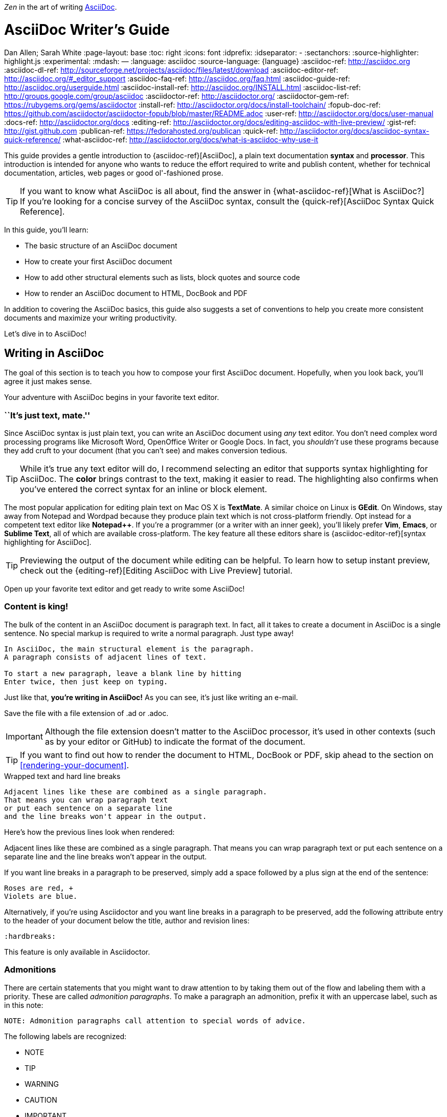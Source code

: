 _Zen_ in the art of writing http://asciidoctor.org[AsciiDoc].

// View this document online at http://asciidoctor.org/docs/asciidoc-writers-guide/
= AsciiDoc Writer's Guide
Dan Allen; Sarah White
:page-layout: base
ifdef::awestruct[]
:toc:
:toc-placement: preamble
endif::awestruct[]
ifndef::awestruct[]
:toc: right
:icons: font
:idprefix:
:idseparator: -
:sectanchors:
:source-highlighter: highlight.js
endif::awestruct[]
:experimental:
:mdash: &#8212;
:language: asciidoc
:source-language: {language}
// Refs
:asciidoc-ref: http://asciidoc.org
:asciidoc-dl-ref: http://sourceforge.net/projects/asciidoc/files/latest/download
:asciidoc-editor-ref: http://asciidoc.org/#_editor_support
:asciidoc-faq-ref: http://asciidoc.org/faq.html
:asciidoc-guide-ref: http://asciidoc.org/userguide.html
:asciidoc-install-ref: http://asciidoc.org/INSTALL.html
:asciidoc-list-ref: http://groups.google.com/group/asciidoc
:asciidoctor-ref: http://asciidoctor.org/
:asciidoctor-gem-ref: https://rubygems.org/gems/asciidoctor
:install-ref: http://asciidoctor.org/docs/install-toolchain/
:fopub-doc-ref: https://github.com/asciidoctor/asciidoctor-fopub/blob/master/README.adoc
:user-ref: http://asciidoctor.org/docs/user-manual
:docs-ref: http://asciidoctor.org/docs
:editing-ref: http://asciidoctor.org/docs/editing-asciidoc-with-live-preview/
:gist-ref: http://gist.github.com
:publican-ref: https://fedorahosted.org/publican
:quick-ref: http://asciidoctor.org/docs/asciidoc-syntax-quick-reference/
:what-asciidoc-ref: http://asciidoctor.org/docs/what-is-asciidoc-why-use-it

////
Raw material about block masquerading:

Adding [listing] above the block will fix this.
A [listing] over a delimited block with four dots is indistinguishable from a delimited block with four hyphens.
I refer to this as block masquerading, since many of the blocks can masquerade as other blocks using a style to "force" the block type.
The most common form of this is the open block, which is two hyphens.
An open block can accept any "style" (i.e., block type) and become that block.
To give you an example, here's an open block acting as a quote block:

```
[quote]
--
A famous quote.
--
```

Likewise, a literal block acting as a listing block:

```
[listing]
....
puts "Hello, World!"
....
````

Note that "listing" and "source" are effectively the same, except that source triggers the source filter whereas listing does not.
////

////
TODO:

- show sample output
- literal paragraphs
- footnotes (in section on admonitions)
- clarification about doctypes and level-0 sections (perhaps in an admonition block)
- fill out the "Why AsciiDoc works" section
- move "Who's using AsciiDoc?" to one of the opening sections, mention some examples
- include bit about importance of documentation, profound impact on project, greatest project/initiative in the world, but if nobody knows about it...

- consult https://gist.github.com/mojavelinux/4761050 for ideas to integrate
- brief bit comparing AsciiDoc to Markdown
- mention the required quoting of block attributes when using AsciiDoc
////

This guide provides a gentle introduction to {asciidoc-ref}[AsciiDoc], a +plain+ +text+ documentation *syntax* and *processor*.
This introduction is intended for anyone who wants to reduce the effort required to write and publish content, whether for technical documentation, articles, web pages or good ol'-fashioned prose.

TIP: If you want to know what AsciiDoc is all about, find the answer in {what-asciidoc-ref}[What is AsciiDoc?] +
If you're looking for a concise survey of the AsciiDoc syntax, consult the {quick-ref}[AsciiDoc Syntax Quick Reference].

In this guide, you'll learn:

- The basic structure of an AsciiDoc document
- How to create your first AsciiDoc document
- How to add other structural elements such as lists, block quotes and source code
- How to render an AsciiDoc document to HTML, DocBook and PDF

In addition to covering the AsciiDoc basics, this guide also suggests a set of conventions to help you create more consistent documents and maximize your writing productivity.

Let's dive in to AsciiDoc!

== Writing in AsciiDoc

The goal of this section is to teach you how to compose your first AsciiDoc document.
Hopefully, when you look back, you'll agree it just makes sense.

Your adventure with AsciiDoc begins in your favorite text editor.

=== ``It's just text, mate.''

Since AsciiDoc syntax is just +plain+ +text+, you can write an AsciiDoc document using _any_ text editor.
You don't need complex word processing programs like Microsoft Word, OpenOffice Writer or Google Docs.
In fact, you _shouldn't_ use these programs because they add cruft to your document (that you can't see) and makes conversion tedious.

TIP: While it's true any text editor will do, I recommend selecting an editor that supports syntax highlighting for AsciiDoc.
The *[red]##c##[green]##o##[purple]##l##[fuchsia]##o##[blue]##r##* brings contrast to the text, making it easier to read.
The highlighting also confirms when you've entered the correct syntax for an inline or block element.

The most popular application for editing plain text on Mac OS X is *TextMate*.
A similar choice on Linux is *GEdit*.
On Windows, stay away from Notepad and Wordpad because they produce plain text which is not cross-platform friendly.
Opt instead for a competent text editor like *Notepad++*.
If you're a programmer (or a writer with an inner geek), you'll likely prefer *Vim*, *Emacs*, or *Sublime Text*, all of which are available cross-platform.
The key feature all these editors share is {asciidoc-editor-ref}[syntax highlighting for AsciiDoc].

TIP: Previewing the output of the document while editing can be helpful.
To learn how to setup instant preview, check out the {editing-ref}[Editing AsciiDoc with Live Preview] tutorial.

Open up your favorite text editor and get ready to write some AsciiDoc!

=== Content is king!

The bulk of the content in an AsciiDoc document is paragraph text.
In fact, all it takes to create a document in AsciiDoc is a single sentence.
No special markup is required to write a normal paragraph.
Just type away!

[source]
----
In AsciiDoc, the main structural element is the paragraph.
A paragraph consists of adjacent lines of text.

To start a new paragraph, leave a blank line by hitting
Enter twice, then just keep on typing.
----

Just like that, *you're writing in AsciiDoc!*
As you can see, it's just like writing an e-mail.

Save the file with a file extension of +.ad+ or +.adoc+.

IMPORTANT: Although the file extension doesn't matter to the AsciiDoc processor, it's used in other contexts (such as by your editor or GitHub) to indicate the format of the document.

TIP: If you want to find out how to render the document to HTML, DocBook or PDF, skip ahead to the section on <<rendering-your-document>>.

// Update render section with new link to guide

.Wrapped text and hard line breaks
****
....
Adjacent lines like these are combined as a single paragraph.
That means you can wrap paragraph text
or put each sentence on a separate line
and the line breaks won't appear in the output.
....

Here's how the previous lines look when rendered:

====
Adjacent lines like these are combined as a single paragraph.
That means you can wrap paragraph text or put each sentence on a separate line and the line breaks won't appear in the output.
====

If you want line breaks in a paragraph to be preserved, simply add a space followed by a plus sign at the end of the sentence:

....
Roses are red, +
Violets are blue.
....

Alternatively, if you're using Asciidoctor and you want line breaks in a paragraph to be preserved, add the following attribute entry to the header of your document below the title, author and revision lines:

 :hardbreaks:

This feature is only available in Asciidoctor.
****

=== Admonitions

There are certain statements that you might want to draw attention to by taking them out of the flow and labeling them with a priority.
These are called _admonition paragraphs_.
To make a paragraph an admonition, prefix it with an uppercase label, such as in this note:

[source]
NOTE: Admonition paragraphs call attention to special words of advice.

The following labels are recognized:

* NOTE
* TIP
* WARNING
* CAUTION
* IMPORTANT

An admonition paragraph is rendered in a callout box with the admonition label--or its corresponding icon--in the gutter.
Icons are enabled by setting the +icons+ attribute on the document.

////

Should icon settings be specified here, in a more detailed section further down, or do we need a styling document?

////

NOTE: Admonitions can also encapsulate any block content, which we'll cover later.

All words and no emphasis makes the document monotonous.
Let's give our paragraphs some [big]*_emotion_*.

=== Mild punctuation, strong impact

Just as we emphasize certain words and phrases when we speak, we can emphasize them in text by surrounding them with punctuation.
AsciiDoc refers to this markup as _quoted text_.

==== Quoted text

For instance, in an e-mail, you might ``speak'' a word louder by enclosing it in asterisks.

[source]
I can't believe it, we *won*!

As you would expect, the asterisks make the text *won* bold.
You can almost sense the emotion.
This is one example of quoted (i.e., formatted) text.

NOTE: The term ``quote'' is used liberally here to apply to any symbols that surround text in order to apply emphasis or special meaning.

Here are the forms of quoted text that AsciiDoc recognizes:

[role="unstyled"]
*$$*Bold*$$*:: One asterisk (+*+) on either side of a word or phrase makes it bold.
'$$'Italic'$$':: Single quotes around a word or phrase makes it italic.
_$$_Italic_$$_:: One underscore (+_+) on either side of a word or phrase also makes it italic.
*_$$*_Bold italic_*$$_*:: Bold markup around a word or phrase in italic makes it bold italic.
_Reversing the order of the markup won't produce the same result_.
+$$+Monospace+$$+:: One plus (`+`) on either side of a word or phrase makes it monospaced (i.e., constant width).
+*$$+*Monospace bold*+$$*+:: Monospace markup around a word or phrase in bold makes it monospace bold.
+_$$+_Monospace italic_+$$_+:: Monospace markup around a word or phrase in italic makes it monospace italic.
_Reversing the order of the markup won't produce the same result_.
$$#Open style#$$:: One hash (+#+) on either side of a word or phrase makes it possible to assign it a role (i.e., CSS class).
^$$^Superscript^$$^:: One caret (+^+) on either side of a word or phrase makes it superscript.
~$$~Subscript~$$~:: One tilde (+~+) on either side of a word or phrase makes it subscript.
Single $$`smart quotes'$$:: One leading backtick (++$$`$$++) and one trailing single quote (++$$'$$++) around a word or phrase encloses it in single `smart quotes'.
Double $$``smart quotes''$$:: Two leading backticks (++$$``$$++) and two trailing single quotes (++''++) around a word or phrase encloses it in double ``smart quotes''.

When you want to quote text (e.g., place emphasis) somewhere other than at the boundaries of a word, you need to double up the punctuation.
For instance, to emphasize the first letter of a word, you need to surround it in double asterisks:

[source]
**F**our score and seven years ago...

NOTE: The double punctuation applies for all types of quoted text except smart quotes, subscript and superscript.

Any quoted text can be prefixed with an attribute list.
The first positional attribute is treated as a role.
The role can be used to apply custom styling to the text.
For instance:

[source]
Type the word [userinput]#asciidoc# into the search bar.

When rendering to HTML, the word ``asciidoc'' is wrapped in +<span>+ tags and the role is used as the element's CSS class:

[source,html]
<span class="userinput">asciidoc</span>

You can apply styles to the text using CSS.

You may not always want these substitutions to take place.
In those cases, you'll need to use markup to escape the text.

==== Preventing substitution

If you are getting quoted text behavior where you don't want it, there are several approaches you can use to prevent it.

Backslash escaping::

To prevent punctuation from being interpreted, proceed it with a backslash:
+
[source]
----
\*Stars* will not be bold, but rather appear as *Stars*.
The backslash character is automatically removed.
----

Double dollar enclosure::

To exclude a phrase from substitutions, enclose it in double dollars (+$$+):
+
[source]
----
$$*Stars*$$ will not be bold, but rather appear as *Stars*.
Special characters are still escaped so, $$<p>$$ appears as <p>.
Double dollar is commonly used to wrap URLs containing punctuation.
----

Triple plus enclosure & inline pass macro::

To exclude a phrase from substitutions and disable escaping of special characters, enclose it in triple pluses (+$$+++$$+) or the inline +$$pass:[]$$+ macro:
+
[source]
----
The markup +++<u>underline me</u>+++ renders as underlined text.
The markup pass:[<u>underline me</u>] produces the same result.
Triple plus and pass:[] are often used to output custom HTML or XML.
----

Backticks enclosure::

To exclude a phrase from substitutions, disable escaping of special characters and render it as monospaced text, enclose it in backticks (+`+):
+
[source]
----
This `*literal*` will appear as *literal* in a monospace font.
Backticks are commonly used around inline code containing markup.
----

==== Replacements

AsciiDoc also recognizes textual representations of symbols, arrows and dashes:

|===
|Name |AsciiDoc Source |As Rendered

|copyright
|$$(C)$$
|(C)

|registered trademark
|$$(R)$$
|(R)

|trademark
|$$(TM)$$
|(TM)

|em dash (between words)
|$$--$$
|{sp}--{sp}

|ellipses
|$$...$$
|...

|arrows
|$$-> =>$$ +
$$<- <=$$
|-> => +
<- <=

|apostrophe
|$$Sam's$$
|Sam's

|XML entity (e.g., dagger)
|$$&#8224;$$
|&#8224;
|===

This mild punctuation does not take away from the readability of the text.
In fact, you could argue that it makes the text easier to read.
What's important is that these are conventions with which you are likely already familiar.

Punctuation is used in AsciiDoc to create another very common type of element in documents, _lists!_

=== Lists, lists, lists

There are three types of lists supported in AsciiDoc:

. _Unordered_
. +Ordered+
. *Labeled*

_Unordered_ and +ordered+ lists are structurally very similar.
You can think of them as outline lists that use different types of markers (i.e., bullets).
In contrast, *labeled* lists--also called variable or term-definition lists--are a collection of labels that each have supporting content and they are rarely nested.

Let's explore each type of list, then mix them together.
We'll also look at how to put complex content inside a list item.

==== Lists of things

If you were to create a list of items in an e-mail, how would you do it?
Chances are, what you'd type is exactly how you define an outline list in AsciiDoc.

Here's an example of a grocery list written as an unordered list in AsciiDoc:

[source]
----
* Milk
* Eggs
* Bread
* Bananas
----

Was your instinct to use a hyphen instead of an asterisk?
Guess what?
That works too:

[source]
----
- Milk
- Eggs
- Bread
- Bananas
----

In either case, you don't need to see the output.
You already know how it will look ;)

TIP: You are free to indent the list however it suits you.

IMPORTANT: The item's first line of text must be offset from the marker by at least one space.

What if you wanted to group the grocery list by aisle?
Then you might organize it as a nested list.

To get a nested item, just add another asterisk in front of the item:

[source]
----
* Diary
** Milk
** Eggs
* Bakery
** Bread
* Produce
** Bananas
----

You can have up to five levels of nesting:

[source]
----
* Kingdom
** Phylum
*** Class
**** Order
***** Family
----

The hyphen doesn't work for nested lists since repeating hyphens are used for other purposes in AsciiDoc.

[TIP]
====
Since a hyphen only works for a single level nesting in an AsciiDoc list, I recommend reserving the hyphen for lists that only have a single level:

[source]
.List without nested items
----
- Fedora
- Ubuntu
- Slackware
----

For lists that have more than one level, use asterisks:

[source]
.List with nested items
----
* Linux
** Fedora
** Ubuntu
** Slackware
* BSD
** FreeBSD
** NetBSD
----

While it would seem as though the number of asterisks represents the nesting level, that's _not_ how depth is determined.
A new level is created for each unique marker encountered.
However, it's much more intuitive to embrace the following convention:

.Recommended convention for nesting unordered lists
[verse]
number of `*` &#xff1d; level of nesting

After all, we are shooting for plain text markup that is readable _as is_.
====

Using a different marker, we can create an ordered list in the same way.

==== Ordering the things

Sometimes, we need to number the items in a list.
Instinct might tell you to prefix each item with a number, like in this next list:

[source]
----
1. Protons
2. Electrons
3. Neutrons
----

Since the numbering is obvious, the AsciiDoc processor will insert the numbers for you if you omit them:

[source]
----
. Protons
. Electrons
. Neutrons
----

Like with unordered lists, you create a nested item by using one or more dots in front of each the item:

[source]
----
. Lists
.. Outline
... Unordered
... Ordered
.. Labeled
. Titles
.. Document
.. Section
.. Block
----

[TIP]
====
Like with the asterisks in an unordered list, the number of dots in an ordered list _doesn't_ represent the nesting level.
However, it's much more intuitive to embrace the follow convention:

.Recommended convention for nesting ordered lists
[verse]
number of `.` &#xff1d; level of nesting

Again, we are shooting for plain text markup that is readable _as is_.
====

AsciiDoc selects a different number scheme for each level of nesting.
Here's how the previous list renders:

.A nested ordered list
====
. Lists
.. Outline
... Unordered
... Ordered
.. Labeled
. Titles
.. Document
.. Section
.. Block
====

The following table shows the number scheme used by default for each nesting level:

.Ordered list numbering scheme by level
[cols="^2,3,3,4"]
|===
|Level |Numbering Scheme |Examples |CSS class (HTML backend)

|1
|Arabic
|+1.+ +2.+ +3.+
|arabic

|2
|Lower Alpha
|+a.+ +b.+ +c.+
|loweralpha

|3
|Lower Roman
|+i.+ +ii.+ +iii.+
|lowerroman

|4
|Upper Alpha
|+A.+ +B.+ +C.+
|upperalpha

|5
|Upper Roman
|+I.+ +II.+ +III.+
|upperroman
|===

You can override the number scheme for any level by setting its style (the first positional entry in a block attribute list).
You can also set the starting number using the +start+ attribute:

[source]
----
["lowerroman", start=5]
. Five
. Six
[loweralpha]
.. a
.. b
.. c
. Seven
----

==== Titling a list

You can give any block element, such as a list, a title by prefixing the line with a dot immediately followed by the text (without leaving any space after the dot).

Here are examples of two lists with titles:

[source]
----
.Shopping list
* Milk
* Eggs
* Bread

.Parts of an atom
. Protons
. Electrons
. Neutrons
----

Not all lists have punctuation markers.
Let's look at lists that use terms to tag each item.

==== Labeled lists

Labeled lists are useful when you need to include a description or supporting text for each item in a list.
Each item in a labeled list consists of a term or phrase followed by:

* a separator (typically a double colon, +::+)
* at least one space or endline
* the item's content

Here's an example of a labeled list that identifies parts of a computer:

[source]
----
CPU:: The brain of the computer.
Hard drive:: Permanent storage for operating system and/or user files.
RAM:: Temporarily stores information the CPU uses during operation.
Keyboard:: Used to enter text or control items on the screen.
Mouse:: Used to point to and select items on your computer screen.
Monitor:: Displays information in visual form using text and graphics.
----

By default, the content of each item is displayed below the label when rendered.
Here's a preview of how this list is rendered:

.A basic labeled list
====
CPU:: The brain of the computer.
Hard drive:: Permanent storage for operating system and/or user files.
RAM:: Temporarily stores information the CPU uses during operation.
Keyboard:: Used to enter text or control items on the screen.
Mouse:: Used to point to and select items on your computer screen.
Monitor:: Displays information in visual form using text and graphics.
====

If you want the label and content to appear on the same line, add the horizontal style to the list.

[source]
----
[horizontal]
CPU:: The brain of the computer.
Hard drive:: Permanent storage for operating system and/or user files.
RAM:: Temporarily stores information the CPU uses during operation.
----

The content of a labeled list can be any AsciiDoc element.
For instance, we could rewrite the grocery list from above so that each aisle is a label rather than a parent outline list item.

[source]
----
Diary::
* Milk
* Eggs
Bakery::
* Bread
Produce::
* Bananas
----

Labeled lists are quite lenient about whitespace, so you can spread the items out and even indent the content if that makes it more readable for you:

//[source]
----
Diary::

  * Milk
  * Eggs

Bakery::

  * Bread

Produce::

  * Bananas
----

==== Hybrid lists

You can mix and match the three list types within a single hybrid list.
AsciiDoc works hard to infer the relationships between the items that are most intuitive to us humans.

Here's an example of nesting an unordered list inside of an ordered list:

[source]
----
. Linux
* Fedora
* Ubuntu
* Slackware
. BSD
* FreeBSD
* NetBSD
----

Again, you can spread the items out and indent the nested lists if that makes it more readable for you:

//[source]
----
. Linux

  * Fedora
  * Ubuntu
  * Slackware

. BSD

  * FreeBSD
  * NetBSD
----

Here's a list that mixes all three types of lists:

//[source]
----
Operating Systems::
  . Linux
    * Fedora
    * Ubuntu
    * Slackware
  . BSD
    * FreeBSD
    * NetBSD
Cloud Providers::
  . PaaS
    * OpenShift
    * CloudBees
  . IaaS
    * Amazon EC2
    * Rackspace
----

Here's how the list is rendered:

.A hybrid list
====
Operating Systems::
  . Linux
    * Fedora
    * Ubuntu
    * Slackware
  . BSD
    * FreeBSD
    * NetBSD
Cloud Providers::
  . PaaS
    * OpenShift
    * CloudBees
  . IaaS
    * Amazon EC2
    * Rackspace
====

You can include more complex content in a list item as well.

==== Complex list content

Aside from nested lists, all of the list items you've seen only have one line of text.
A list item can hold any type of AsciiDoc content, including paragraphs, listing blocks and even tables.
You just need to ``attach'' them to the list item.

Like with regular paragraph text, the text in a list item can wrap across any number of lines, as long as all the lines are adjacent.
The wrapped lines can be indented and they will still be treated as normal paragraph text.
For example:

//[source]
----
* The header in AsciiDoc is optional, but if
it is used it must start with a document title.

* Optional Author and Revision information
immediately follows the header title.

* The document header must be separated from
  the remainder of the document by one or more
  blank lines and cannot contain blank lines.
----

TIP: When items contain more than one line of text, leave a blank line before the next item to make the list easier to read.

If you want to attach additional paragraphs to a list item, you ``add'' them together using a _list continuation_.
A list continuation is a +$$+$$+ symbol on a line by itself, immediately adjacent to the two blocks it's connecting.
Here's an example:

//[source]
----
* The header in AsciiDoc must start with a
  document title.
+
The header is optional.

* Optional Author and Revision information
  immediately follows the header title.
----

Using the list continuation, you can attach any type of block element and you can use the list continuation any number of times in a single list item.

Here's an example that attaches both a listing block and an admonition paragraph to the first item:

//[source]
....
* The header in AsciiDoc must start with a
  document title.
+
----
= Document Title
----
+
NOTE: The header is optional.

* Optional Author and Revision information
  immediately follows the header title.
+
----
= Document Title
Doc Writer <doc.writer@asciidoc.org>
v1.0, 2013-01-01
----
....

Here's how the source is rendered:

.A list with complex content
====
* The header in AsciiDoc must start with a
  document title.
+
----
= Document Title
----
+
NOTE: The header is optional.

* Optional Author and Revision information
  immediately follows the header title.
+
----
= Document Title
Doc Writer <doc.writer@asciidoc.org>
v1.0, 2013-01-01
----
====

==== Dividing lists

If you have adjacent lists, they have the tendency to want to fuse together.
To force the lists apart, place a line comment between them, offset on either side by a blank line (i.e., an end of list marker).
Here's an example:

[source]
----
* Apples
* Oranges
* Bananas

//^

* Walnuts
* Almonds
* Cashews
----

=== Links and images

AsciiDoc makes it easy to include links, images and other types of media in a document.

==== External links

There's nothing you have to do to make a link to a URL.
Just include the URL in the document and AsciiDoc will turn it into a link.

[source]
You can learn more about AsciiDoc at http://asciidoc.org.

The trailing period will not get caught up in the link.
AsciiDoc is smart like that.

NOTE: AsciiDoc recognizes URLs that begin with +$$http://$$+, +$$https://$$+, +$$ftp://$$+, and +$$irc://$$+.

To turn a word or phrase into a link, just enclose it in square brackets at the end of the URL:

[source]
http://asciidoc.org[AsciiDoc] is a lightweight markup language.

==== Target window and role attributes for links

You often need to set the target attribute on a link element (+<a>+) so the link opens in a new window (e.g., +<a href="..." target="_blank">+).

This type of configuration is normally specified using attributes.
However, AsciiDoc does not parse attributes in the link macro by default.
In Asciidoctor 0.1.3, you can enable parsing of link macro attributes by setting the +linkattrs+ document attribute in the header.

[source]
----
:linkattrs:
----

You can also specify the name of the target window using the +window+ attribute:

[source]
http://google.com[Google, window="_blank"]

Asciidoctor incluedes shorthand for +_blank+, since it is the most common window name.
Just end the link text with a caret (+^+):

[source]
http://google.com[Google^]

Since Asciidoctor is parsing the attributes, that opens the door for adding a role (i.e., CSS class) to the link:

[source]
http://google.com[Google^, role="external"]

You can now have fun styling your links.

==== Links to relative files

If you want to link to a file relative to the current document, use the +link:+ prefix in front of the file name:

[source]
link:editing-asciidoc-with-live-preview[Editing with Live Preview]

To link directly to a section in the document (a ``deep'' link), append a hash (`#`) followed by the id of the section to the end of the file name:

[source]
link:editing-asciidoc-with-live-preview/#livereload[LiveReload]

You can also create links that refer to sections within the current document.

==== Internal cross references

A link to another location in the current document is called a _cross reference_.
You create a cross reference by enclosing the element's id in double angled brackets:

[source]
The section <<content-is-king>> covers paragraphs in AsciiDoc.

In some backends, the text of the link will be automatically generated from the title of the element, if one exists.
If you want to customize the linked text, include it after the id, separated by a comma:

[source]
Learn how to create <<content-is-king,paragraphs>> in AsciiDoc.

Image references are similar to links since they are also references to URLs or files.
The difference, of course, is that they display the image in the document.

==== Images

To include an image on it's own line (i.e., a _block image_), use the +image::+ prefix in front of the file name and square brackets after it:

[source]
image::sunset.jpg[]

If you want to specify alt text, include it inside the square brackets:

[source]
image::sunset.jpg[Sunset]

You can also give the image an id, a title (i.e., caption), set its dimensions (i.e., width and height) and make it a link:

[source]
----
[[img-sunset]]
.A mountain sunset
image::sunset.jpg[Sunset, 300, 200, link="http://www.flickr.com/photos/javh/5448336655"]
----

The title of a block image is displayed underneath the image when rendered.
Here's a preview:

.A hyperlinked image with caption
====
[[img-sunset]]
.A mountain sunset
image::sunset.jpg[Sunset, 300, 200, link="http://www.flickr.com/photos/javh/5448336655"]
====

IMPORTANT: Images are resolved relative to the value of the +imagesdir+ document attribute, which defaults to an empty value.
The +imagesdir+ attribute can be an absolute path, relative path or base URL.
If the image target is a URL or an absolute path, the +imagesdir+ prefix is _not_ added.

TIP: You should use the +imagesdir+ attribute to avoid hard coding the shared path to your images in every image macro.

If you want to include an image inline, use the +image:+ prefix instead (notice there is only one colon):

[source]
Press the image:save.png[Save, title="Save"] button.

For inline images, the optional title is displayed as a tooltip.

You can also include other types of media, such as audio and video.
Consult the {asciidoc-guide-ref}#X98[Audio and video block macros] section of the AsciiDoc User Guide for details.

If paragraphs and lists are the meat of the document, then titles and sections are its bones.
Let's explore how to give structure to our document.

=== Titles, titles, titles

AsciiDoc supports three types of titles:

. Document title
. Section title
. Block title

All titles are optional in AsciiDoc.
This section will define each title type and explain how and when to use them.

==== Document title

Just as every e-mail has a subject, every document (typically) has a title.
The title goes at the top of an AsciiDoc document.

TIP: A document title is an _optional_ feature of an AsciiDoc document.

To create a document title, begin the first line of the document with one equal sign followed by at least one space (++= ++), then the text of the title.
This syntax is the simplest (and thus recommended) way to declare a document title.

Here's an example of a document title followed by an abbreviated paragraph:

[source]
----
= Lightweight Markup Languages

According to Wikipedia...
----

The document title is part of the document header.
So what else can go in the header?
Good question.

===== The document header

Notice the blank line between the title line and the first line of content in the previous example.
This blank line separates the document header from the document body (in this case a paragraph).
The document title is part of the document header.
In all, the document header contains the title, author, revision information and document-wide attributes.

CAUTION: If the title line is not offset by a blank line, it gets interpreted as a section title, which we'll discuss later.

Your document now has a title, but what about an author?
Just as every e-mail has a sender, every document must surely have an author.
Let's see how to add additional information to the header, including an author.

There are two optional lines of text you can add immediately below the document title for defining common document attributes:

Line 1:: Author name and an optional e-mail address
Line 2:: An optional revision, a date and an option remark

Let's add these lines to our document:

[source]
----
= Lightweight Markup Languages
Doc Writer <doc.writer@asciidoc.org>
v1.0, 2012-01-01

According to Wikipedia...
----

The header now contains a document title, an author, a revision number and a date.
This information will be formatted when the document is rendered.

NOTE: The header, including the document title, is _not required_.
If absent, the AsciiDoc processor will happily render whatever content is present.
The header is only used when rendering a full document.
It's excluded from the output of an embedded document.

The document header can also be used to define attributes.

==== Document attributes

Attributes are one of the features that sets AsciiDoc apart from other lightweight markup languages.
You can use attributes to toggle features or to store reusable or replacement content.

Most often, attributes are defined in the document header.
There are scenarios where they can be defined inline, but we'll focus on the more common usage.

An attribute entry consists of a name surrounded by colons at the beginning of the line followed by at least one space, then the content.
The content is optional.

Here's an example of an attribute that holds the version of an application:

[source]
----
= User Guide
Doc Writer <doc.writer@asciidoc.org>
2012-01-01
:appversion: 1.0.0
----

IMPORTANT: There should be no blank lines between the first attribute entry and the rest of the header.

Now you can refer to this attribute anywhere in the document (where attribute substitution is performed) by surrounding the name in curly braces:

[source]
The current version of the application is {appversion}.

Attributes are also commonly used to store URLs, which can get quite lengthy.
Here's an example:

[source]
----
:fedpkg: https://apps.fedoraproject.org/packages/asciidoc
----

Here's the attribute in use:

[source]
Information about the AsciiDoc package in Fedora is found at {fedpkg}.

Document attributes can also be used to toggle settings or set configuration variables that control the output generated by the AsciiDoc processor.

For example, to include a table of contents in your document, you can define the +toc+ attribute:

[source]
----
:toc:
----

To undefine an attribute, place a +!+ at the end of the name:

[source]
----
:linkcss!:
----

You can also set the base path to images (default: _empty_), icons (default: +./images/icons+), stylesheets (default: +./stylesheets+) and JavaScript files (default: +./javascripts+):

[source]
----
:imagesdir: ./images
:iconsdir: ./icons
:stylesdir: ./styles
:scriptsdir: ./js
----

For a complete list of which attributes can be assigned to control the output, consult the {asciidoc-guide-ref}#X88[Backend Attributes] chapter of the AsciiDoc User Guide.
To see which intrinsic attributes are available, consult the {asciidoc-guide-ref}#X60[Intrinsic Attributes] chapter.

TIP: Attribute values can also be set and overridden when invoking the AsciiDoc processor.
We'll explore that feature later.

When you find yourself typing the same text repeatedly, or text that often needs to be updated, consider assigning it to a document attribute and use that instead.

As your document grows, you'll want to break the content into sections, like in this guide.
That's accomplished using section titles.

==== Section titles

Sections partition the document into a content hierarchy.
In AsciiDoc, sections are defined using section titles.

A section title uses the same syntax as a document title, except the line may begin with two to six equal signs instead of just a single equal sign.
The number of equal signs represents the nesting level (using a 0-based index).

Here are all the section levels permitted in an AsciiDoc document (for an article doctype, the default), shown below the document title:

[source]
----
= Document Title (Level 0)

== Level 1 Section

=== Level 2 Section

==== Level 3 Section

===== Level 4 Section

====== Level 5 Section

== Another Level 1 Section
----

NOTE: When the document is rendered as HTML 5 (using the built-in +html5+ backend), each section title becomes a heading element where the heading level matches the number of equal signs.
For example, a level 1 section (2 equal signs) maps to an +<h2>+ element.

Section levels cannot be chosen arbitrarily.
There are two rules you must follow:

. A document can only have multiple level 0 sections if the +doctype+ is set to +book+.footnote:[The default doctype is +article+, which only allows one level 0 section (i.e., the document title).]
. Section levels cannot be skipped when nesting sections

For example, the following syntax is illegal:

[source]
----
= Document Title

= Illegal Level 0 Section (violates rule #1)

== First Section

==== Illegal Nested Section (violates rule #2)
----

Content above the first section (after the document title) is part of the preamble.
Once the first section is reached, content is associated with the section that proceeds it:

[source]
----
== First Section

Content of first section

=== Nested Section

Content of nested section

== Second Section

Content of second section
----

TIP: In addition to the equals marker used for defining single-line section titles, Asciidoctor recognizes the hash symbol (+#+) from Markdown.
That means the outline of a Markdown document will render just fine as an AsciiDoc document.

To have the processor auto-number the sections, define the +numbered+ attribute in the document header:

[source]
----
:numbered:
----

You can also use this attribute entry above any section title in the document to toggle the auto-numbering setting.
When you want to turn off the numbering, add an exclamation point to the end of the attribute name:

[source]
----
:numbered!:

== Unnumbered Section
----

===== Preamble

Content between the document title and the first section is called the preamble.
If a document title is not present, this content is not wrapped in a preamble section.

[source]
----
= Document Title

preamble

another preamble paragraph

== First Section
----

TIP: When using the default Asciidoctor stylesheet, this preamble is rendered in the style of a lead (i.e., larger font).

You can also assign titles to individual elements.

==== Block titles

You can assign a title to any paragraph, list or delimited block element.
The title is used as the element's caption.
In most cases, the title is displayed immediately above the content.
If the content is a figure or image, the title is displayed below the content.

A block title is defined on a line above the element.
The line must begin with a dot (+.+) and be followed immediately by the title text with no spaces in between.

Here's an example of a list with a title:

[source]
----
.TODO list
- Learn the AsciiDoc syntax
- Install AsciiDoc
- Write my document in AsciiDoc
----

Speaking of block titles, let's dig into blocks and discover which types of blocks AsciiDoc supports.

== Building blocks in AsciiDoc

AsciiDoc provides a nice set of components for including non-paragraph text--such as block quotes, source code listings, sidebars and tables--in your document.
These components are referred to as _delimited blocks_ because they are surrounded by delimiter lines.

=== Delimited blocks

You've already seen many examples of the listing block (i.e., code block), which is surrounded by lines with four or more hyphens.

[source]
....
----
This is an example of a _listing block_.
The content inside is rendered as <pre> text.
----
....

Within the boundaries of a delimited block, you can enter any content or blank lines.
The block doesn't end until the ending delimiter is found.
The delimiters around the block determine the type of block, how the content is processed and rendered and what elements are used to wrap the content in the output.

Here's how the block above appears when rendered as HTML:

....
This is an example of a _listing block_.
The content inside is rendered as <pre> text.
....

Here's the HTML that gets generated:

[source,html]
----
<div class="listingblock">
  <div class="content monospaced">
    <pre>This is an example of a _listing block_.
The content inside is rendered as &lt;pre&gt; text.</pre>
  </div>
</div>
----

You should notice a few things about how the content is processed:

* the HTML tag +<pre>+ is escaped
* then endlines are preserved
* the phrase ``listing block'' is not italicized, despite having underscores around it.

Each type of block is processed according to it's purpose.
Literal blocks don't receive the full set of substitutions normally applied to a paragraph.
Since a listing block is typically used for source code, substitutions are not desirable.

The following table identifies the delimited blocks that AsciiDoc provides by default, their purpose and what substitutions are performed on its content.

[cols="1,1m,1,1"]
|===
|Name (Style) |Line delimiter |Purpose |Substitutions

|comment
|$$////$$
|Private notes that are not displayed in the output
|none

|example
|$$====$$
|Designates example content or defines an admonition block
|normal

|literal
|$$....$$
|Output text to be displayed exactly as entered
|verbatim

|listing, source
|$$----$$
|Source code or keyboard input to be displayed as entered
|verbatim

|open
|$$--$$
|Anonymous block that can act as any other block (except _pass_ or _table_)
|varies

|pass
|$$++++$$
|Raw text to be passed through unprocessed
|none

|quote, verse
|$$____$$
|A quotation or verse with optional attribution
|normal

|sidebar
|$$****$$
|Aside text rendered outside the flow of the document
|normal

|table
|$$\|===$$
|Used to display tabular content or advanced layouts
|varies
|===

IMPORTANT: AsciiDoc allows delimited lines to be longer than 4 characters.
*Don't do it.*
Maintaining long delimiter lines is a _colossal_ waste of time, not to mention arbitrary and error prone.
Use the minimum line length required to create a delimited block and _move on_ to drafting the content.
The reader will never see the long delimiters anyway since they are not carried over to the output.

This table shows the substitutions performed by each substitution group referenced in the previous table.

|===
|Group     |Special characters |Callouts |Quotes |Attributes |Replacements |Macros |Post replacements

h|Normal   |Yes                |No       |Yes    |Yes        |Yes          |Yes    |Yes
h|Verbatim |Yes                |Yes      |No     |No         |No           |No     |No
h|None     |No                 |No       |No     |No         |No           |No     |No
|===

You can control how blocks are displayed using block metadata.

=== Block metadata

Metadata can be assigned to any blocks.
There are several types of metadata:

* Title
* Id (i.e., anchor)
* Style (first unnamed block attribute)
* Named block attributes

Here's an example of a quote block that includes all types of metadata:

[source]
----
.Gettysburg Address
[[gettysburg]]
[quote, Abraham Lincoln, Soldiers' National Cemetery Dedication]
____
Four score and seven years ago our fathers brought forth
on this continent a new nation...

Now we are engaged in a great civil war, testing whether
that nation, or any nation so conceived and so dedicated,
can long endure. ...
____
----

Here's the metadata extracted from this block:

Title:: Gettysburg Address
Id:: gettysburg
Style:: quote
Named block attributes::
  attribution::: Abraham Lincoln
  citetitle::: Dedication of the Soldiers' National Cemetery

TIP: A block can have multiple block attribute lines.
The attributes will be aggregated.
If there is a name conflict, the last attribute defined wins.

Some metadata is used as supplementary content, such as the title, whereas other metadata controls how the block is rendered, such as the style.
Consult the {asciidoc-guide-ref}#X104[Delimited Blocks] chapter in the AsciiDoc User Guide for a full list of the metadata that is applicable for each block.

=== Masquerading blocks

Some blocks can masquerade as other blocks, a feature which is controlled by the block style.
The block style is the first positional attribute in the block attribute list.

==== Admonition blocks

For instance, an example block can act as an admonition block:

[source]
----
[NOTE]
====
This is an example of an admonition block.

Unlike an admonition paragraph, it may contain any AsciiDoc content.
The style can be any one of the admonition labels:

* NOTE
* TIP
* WARNING
* CAUTION
* IMPORTANT
====
----

==== Listing and source code blocks

At the start of this tutorial, remember how painful we said it is to insert source code into a document using a traditional word processor.
They just aren't designed for that use case.
*AsciiDoc is!*

In fact, inserting source code in an AsciiDoc is incredibly easy.
Just shove the raw code into a listing block.

[source]
....
----
require 'asciidoctor'

puts Asciidoctor.render_file('sample.adoc', :header_footer => true)
----
....

To enable syntax highlighting in the output, set the style on the block to +source+ and specify the source language in the second attribute position.

[source]
....
[source,ruby]
----
require 'asciidoctor'

puts Asciidoctor.render_file('sample.adoc', :header_footer => true)
----
....

You can even use source code that's in a separate file.
Just use the AsciiDoc include macro:

[source]
....
[source,ruby]
----
\include::example.rb[]
----
....

To really show how well-suited AsciiDoc is for technical documentation, it also supports callouts in source code.
Code callouts are used to explain lines of source code.
The explanations are specified below the listing and keyed by number.
Here's an example:

[source]
....
[source,ruby]
----
require 'asciidoctor'  # \<1>

puts Asciidoctor.render_file('sample.adoc', :header_footer => true)  # \<2>
----
<1> Imports the library
<2> Reads, parses and renders the file
....

Here's how the callouts appear when rendered:

[[eg-callouts]]
.Source code with callouts
====
[source,ruby]
----
require 'asciidoctor'  # <1>

puts Asciidoctor.render_file('sample.adoc', :header_footer => true)  # <2>
----
<1> Imports the library
<2> Reads, parses and renders the file
====

==== Open blocks

The most versatile block of all is the open block.
An open block can act as any other block, with the exception of _pass_ and _table_.
Here's an example of an open block acting as a sidebar:

[source]
----
[sidebar]
.Related information
--
This is aside text.

It is used to present information related to the main content.
--
----

==== Passthrough blocks

The "anything goes" mechanism in AsciiDoc is the passthrough block.
As its name implies, this block passes its contents through directly to the output document.
When you've encountered a complex requirement that you can meet using the AsciiDoc syntax, just put the output you want inside a passthrough block.

[source]
----
++++
<video poster="images/movie-reel.png">
  <source src="videos/writing-zen.webm" type="video/webm">
</video>
++++
----

WARNING: Using a passthrough block couples your document to a specific output format, such as HTML.
You can use {asciidoc-guide-ref}#_conditional_inclusion_macros[conditional inclusion macros] to declare passthrough markup for each of the backends you nee to support.

The block style can be used in the absense of block delimiters to promote a paragraph to a block element.

=== Delimiters optional

If the content is contiguous (not interrupted by blank lines), you can forgo the use of the block delimiters and instead use the block style above a paragraph to repurpose it as one of the delimited block types.

This format is often used for single-line listings:

[source]
----
[listing]
sudo yum install asciidoc
----

or single-line quotes:

[source]
----
[quote]
Never do today what you can put off 'til tomorrow.
----

While most blocks are linear, tables give you the ability to layout content horizontally as well.

=== A new perspective on tables

Tables are one of the most refined areas of the AsciiDoc syntax.
They are easy to create, easy to read in raw form and also remarkably sophisticated.
I recommend that you use tables sparingly because they interrupt the conversation with your readers.
When they are the most suitable way to present the information, know that you've got a powerful tool in your hands.

You can think of a table as a delimited block that contains one or more bulleted lists.
The list marker is a vertical bar (+|+).
Each list represents one row in the table and must share the same number of items (taking into account any column or row spans).

Here's a simple example of a table with two columns and three rows:

[source]
----
[cols="2*"]
|===
|Firefox
|Web Browser

|Ruby
|Programming Language

|TorqueBox
|Application Server
|===
----

The first non-blank line inside the block delimiter (+|===+) determines the number of columns.
Since we are putting each column title on a separate line, we have to use the +cols+ block attribute to explicitly state that this table has two columns.
The +*+ is the repeat operator. 
It means to repeat the column specification for the remainder of columns. 
In this case, it means to repeat no special formatting (since none is present) across 2 columns.

We can make the first row of the table the header by setting the +header+ option on the table.

[source]
----
[cols="2*", options="header"]
|===
|Name
|Group

|Firefox
|Web Browser

|Ruby
|Programming Language

...
|===
----

Alternatively, we could define the header row on a single line offset from the body rows by a blank line so neither the +cols+ or the +options+ attributes are required.

[source]
----
|===
|Name |Group

|Firefox
|Web Browser

...
|===
----

The content of each item (i.e., cell) can span multiple lines, as is the case with other lists in AsciiDoc.
Unlike other lists, the content of each cell may contain blank lines without the need for a list continuation to hold them together.
A new cell begins when another non-escaped vertical bar (+|+) is encountered.

[source]
----
|===
|Name |Group |Description

|Firefox
|Web Browser
|Mozilla Firefox is an open-source web browser.
It's designed for standards compliance,
performance, portability.

|Ruby
|Programming Language
|A programmer's best friend.

...
|===
----

You can set the relative widths of each column using _column specifiers_{mdash}a comma-separated list of relative values defined in the +cols+ block attribute.
The number of entries in the list determines the number of columns.

[source]
----
[cols="2,3,5"]
|===
|Name |Group |Description

|Firefox
|Web Browser
|Mozilla Firefox is an open-source web browser.
It's designed for standards compliance,
performance and portability.

|Ruby
|Programming Language
|A programmer's best friend.

...
|===
----

If you want to include blocks or lists inside the contents of a column, you can put an +a+ (for AsciiDoc) at the end of the column's relative value.

[source]
----
[cols="2,3,5a"]
|===
|Name |Group |Description

|Firefox
|Web Browser
|Mozilla Firefox is an open-source web browser.
It's designed for:

* standards compliance,
* performance and
* portability.

|Ruby
|Programming Language
|A programmer's best friend.

...
|===
----

Alternatively, you can apply the AsciiDoc style to an individual cell by prefixing the vertical bar with an +a+:

[source]
----
a|Mozilla Firefox is an open-source web browser.
It's designed for:

* standards compliance,
* performance and
* portability.
----

There's a whole collection of column and cell specifiers you can use to format the contents of the table, including styling and alignment.
Consult the {asciidoc-guide-ref}#_tables[Tables] chapter of the AsciiDoc User Guide for a full list.

AsciiDoc tables can also be created directly from CSV data.
Just set the +format+ block attribute to +csv+ and insert CSV data inside the block delimiters, either directly:

[source]
----
[format="csv", options="header"]
|===
Artist,Track,Genre
Baauer,Harlem Shake,Hip Hop
The Lumineers,Ho Hey,Folk Rock
|===
----

or using an +include::[]+ directive:

[source]
----
[format="csv", options="header"]
|===
\include::tracks.csv[]
|===
----

Asciidoctor 0.1.3 also recognizes shorthand notation for setting CSV and DSV table formats.
The first position of the table block delimiter (i.e., +|===+) can be replaced by a data delimiter to set the table format accordingly.

Instead of specifying the +csv+ format using an attribute, you can simply replace the leading pipe (+|+) with a comma (+,+).

//[source]
----
,===
a,b,c
,===
----

In the same way, the +dsv+ format can be specified by replacing the leading pipe (+|+) with a colon (+:+).

//[source]
----
:===
a:b:c
:===
----

That's a pretty powerful option.

== What else can AsciiDoc do?

We've covered many of the features of the AsciiDoc syntax, but it still has much more depth.
AsciiDoc is simple enough for a README, yet can scale to meet the requirements of a publisher.

Here are some of the features that the AsciiDoc syntax supports:

* footnotes
* indexes
* appendix, preface, dedication, partintro
* multi-line attributes
* preprocessor directive (conditional markup)
* mathematical formulas
* musical notation
* diagrams
* block filters
* themes
* custom blocks, macros and output formats

Consult the {user-ref}[Asciidoctor User Manual] to continue exploring the syntax and processor capabilities.

That's enough syntax for now.
You've created your first AsciiDoc document.
Now it's time to render the document into a presentable format.
This will give you a real appreciation for the power that AsciiDoc puts in your hands.

== Rendering your document

While AsciiDoc syntax is designed to be readable in raw form, the intended audience for that format are writers and editors.
Readers aren't going to appreciate the raw text nearly as much.
Aesthetics matter.
You'll want to apply nice typography with font sizes that adhere to the ``golden ratio'', colors, icons and images to give it the respect it deserves.
That's where the Asciidoctor processor comes in (*after* you have done the writing).

The Asciidoctor processor parses the document and translates it into a backend format, such as HTML, ePub, DocBook or PDF.
Asciidoctor ships with a set of default templates in the tin, but you can customize the templates or create your own to get exactly the output you want.

Before you can use the Asciidoctor processor, you have to install the {asciidoctor-gem-ref}[Asciidoctor Ruby Gem].
Review the {install-ref}[Asciidoctor Installation Guide] if you need helping installing the gem.

=== Converting a document to HTML 5

Asciidoctor provides both a command line tool and a Ruby API for converting AsciiDoc documents to HTML 5, Docbook 5.0, DocBook 4.5 and custom output formats.

To use Asciidoctor to generate an HTML document, type +asciidoctor+ followed by your document's name on the command line.

 $ asciidoctor sample.adoc

In Asciidoctor, the *html5* backend is the default, so there's no need to specify a backend explicitly to generate an HTML 5 document.

Asciidoctor also provides a Ruby API, so you can generate an HTML document directly from a Ruby application:

[source,ruby]
----
require 'asciidoctor'

Asciidoctor.render_file('sample.adoc', :in_place => true)
----

Alternatively, you can capture the HTML output into a variable instead of writing it to a file:

[source,ruby]
----
html = Asciidoctor.render_file('sample.adoc', :header_footer => true)
puts html
----

To generate DocBook, just specify the backend option:

[source,ruby]
----
Asciidoctor.render_file('sample.adoc', :in_place => true,
    :backend => 'docbook')
----

One of the strengths of Asciidoctor is that it can output to a variety of formats, not just HTML.

=== Converting a document to DocBook

Despite the fact that writing in DocBook is inhumane, it's useful as a portable document format.
Since AsciiDoc syntax was designed with DocBook output in mind, the conversion is very good.
There's a corresponding DocBook element for each markup in the AsciiDoc syntax.

Asciidoctor provides a Docbook 5.0 and DocBook 4.5 backend out of the box.
To convert the document to Docbook 5.0, call the processor with the backend flag set to +docbook5+:

 $ asciidoctor -b docbook5 sample.adoc

A new XML document, named +sample.xml+, will now be present in the current directory:

 $ ls
 sample.adoc  sample.html  sample.xml

If you're on Linux, you can view the DocBook file using Yelp:

 $ yelp sample.xml

DocBook is only an intermediary format in the Asciidoctor toolchain.
You'll either feed it into a system that processes DocBook (like {publican-ref}[publican]), or you can convert it to PDF using the {fopub-doc-ref}[asciidoctor-fopub tool].

=== Output galore

There's really no end to the customization you can do to the output the Asciidoctor processor generates.
We've just scratched the surface here.

Check out the {user-ref}[Asciidoctor User Manual] and the {docs-ref}[Asciidoctor Docs Page] to learn more.

=== Where else is AsciiDoc rendered?

The easiest way to experiment with AsciiDoc is online.
AsciiDoc document in a GitHub repository or a {gist-ref}[gist] is automatically rendered as HTML and displayed in the web interface.

If you have a project on GitHub, you can write the README or any other documentation in AsciiDoc and the GitHub interface will show the HTML output for visitors to view.

// image?

Gists, in particular, are a great way to experiment with AsciiDoc.
Just create a new gist, name the file with the extension +.adoc+ and enter AsciiDoc markup.
You can save the document as public or secret.
If you want to try AsciiDoc without installing any software, a gist is a great way to get started.

// image?

While there's plenty more of the AsciiDoc syntax and toolchain to explore, you know more than enough about it to write a range of documentation, from a simple README to a comprehensive user guide.

== Wrap-up

Writing in AsciiDoc should be no more complex than writing an e-mail.
All you need to compose a document in AsciiDoc is open a text editor and type regular paragraphs.
Only when you need additional semantics or formatting do you need to introduce markup.
Let your instinct guide you when you need to remember what punctuation to use.
The AsciiDoc syntax is based on time-tested plain-text conventions from the last several decades of computing.
Hopefully you agree that the markup does not detract from the readability of the text in raw form, as that's a key goal of lightweight markup languages like AsciiDoc.

As humans, communication is what connects us through the ages and allows us to pass on knowledge.
AsciiDoc enables you to focus on communicating rather than distracting you with other stuff that just gets in the way.
Copy the text of an e-mail into a document and see how easy it to repurpose it as documentation.
Almost immediately, you'll find your writing zen and enjoy the rewarding experience of producing.

[glossary]
== Glossary

[glossary]
admonition paragraph:: a callout paragraph that has a label or icon indicating its priority
admonition block:: a callout block containing complex content that has a label or icon indicating its priority
backend:: a set of templates for converting AsciiDoc source to different output format
cross reference:: a link from one location in the document to another location marked by an anchor
list continuation:: a plus sign (`+`) on a line by itself that connects adjacent lines of text to a list item
quoted text:: text which is enclosed in special punctuation to give it emphasis or special meaning

////
=== Staying close to the code

[quote, 'http://blog.stoyanstefanov.com/asciidoc[Stoyan Stefanov]']
____
The best software for writing a computer book is simply your favorite code editor...as close to [the] source code as possible.

Removing friction out of typing is an enormous help.
[S]omething like AsciiDoc or Markdown makes the process so much easier.
____
////

////
Too many inconvenient things get in the way of good writing.
http://ninjasandrobots.com/write-better-draft
////
